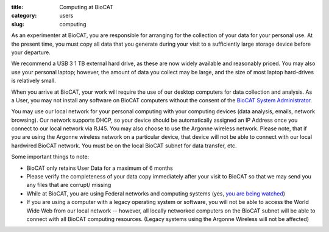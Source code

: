 :title: Computing at BioCAT
:category: users
:slug: computing


As an experimenter at BioCAT, you are responsible for arranging for the collection
of your data for your personal use. At the present time, you must copy all data
that you generate during your visit to a sufficiently large storage device before
your departure.

We recommend a USB 3 1 TB external hard drive, as these are now widely
available and reasonably priced. You may also use your personal laptop; however,
the amount of data you collect may be large, and the size of most laptop hard-drives
is relatively small.

When you arrive at BioCAT, your work will require the use of our desktop computers
for data collection and analysis. As a User, you may not install any software on
BioCAT computers without the consent of the `BioCAT System Administrator <{filename}/pages/contact.rst>`_.

You may use our local network for your personal computing with your computing
devices (data analysis, emails, network browsing). Our network supports DHCP,
so your device should be automatically assigned an IP Address once you connect
to our local network via RJ45. You may also choose to use the Argonne wireless
network. Please note, that if you are using the Argonne wireless network on a
particular device, that device will not be able to connect with our local hardwired
BioCAT network. You must be on the local BioCAT subnet for data transfer, etc.

Some important things to note:

*   BioCAT only retains User Data for a maximum of 6 months
*   Please verify the completeness of your data copy immediately after your visit to
    BioCAT so that we may send you any files that are corrupt/ missing
*   While at BioCAT, you are using Federal networks and computing systems (yes,
    `you are being watched <http://www.anl.gov/privacy-security-notice>`_)
*   If you are using a computer with a legacy operating system or software, you will
    not be able to access the World Wide Web from our local network -- however, all
    locally networked computers on the BioCAT subnet will be able to connect with all
    BioCAT computing resources. (Legacy systems using the Argonne Wireless will not be affected)
